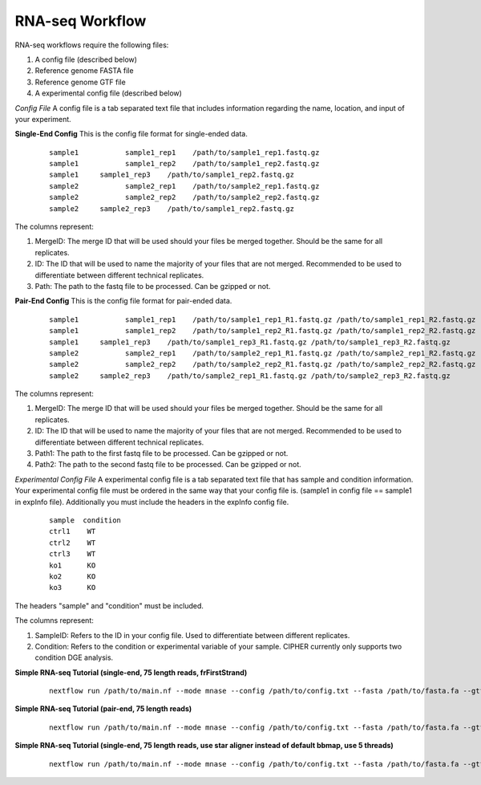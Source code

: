 RNA-seq Workflow
================

RNA-seq workflows require the following files:

1. A config file (described below)
2. Reference genome FASTA file
3. Reference genome GTF file
4. A experimental config file (described below)

*Config File*
A config file is a tab separated text file that includes information regarding the name, location, and input of your experiment.

**Single-End Config**
This is the config file format for single-ended data.
    ::

      sample1		sample1_rep1	/path/to/sample1_rep1.fastq.gz
      sample1		sample1_rep2	/path/to/sample1_rep2.fastq.gz
      sample1     sample1_rep3    /path/to/sample1_rep2.fastq.gz
      sample2		sample2_rep1	/path/to/sample2_rep1.fastq.gz
      sample2		sample2_rep2	/path/to/sample2_rep2.fastq.gz
      sample2     sample2_rep3    /path/to/sample1_rep2.fastq.gz

The columns represent:

1. MergeID: The merge ID that will be used should your files be merged together. Should be the same for all replicates.
2. ID: The ID that will be used to name the majority of your files that are not merged. Recommended to be used to differentiate between different technical replicates.
3. Path: The path to the fastq file to be processed. Can be gzipped or not.

**Pair-End Config**
This is the config file format for pair-ended data.
    ::

      sample1		sample1_rep1	/path/to/sample1_rep1_R1.fastq.gz /path/to/sample1_rep1_R2.fastq.gz
      sample1		sample1_rep2	/path/to/sample1_rep2_R1.fastq.gz /path/to/sample1_rep2_R2.fastq.gz
      sample1     sample1_rep3    /path/to/sample1_rep3_R1.fastq.gz /path/to/sample1_rep3_R2.fastq.gz
      sample2		sample2_rep1	/path/to/sample2_rep1_R1.fastq.gz /path/to/sample2_rep1_R2.fastq.gz
      sample2		sample2_rep2	/path/to/sample2_rep2_R1.fastq.gz /path/to/sample2_rep2_R2.fastq.gz
      sample2     sample2_rep3    /path/to/sample2_rep1_R1.fastq.gz /path/to/sample2_rep3_R2.fastq.gz

The columns represent:

1. MergeID: The merge ID that will be used should your files be merged together. Should be the same for all replicates.
2. ID: The ID that will be used to name the majority of your files that are not merged. Recommended to be used to differentiate between different technical replicates.
3. Path1: The path to the first fastq file to be processed. Can be gzipped or not.
4. Path2: The path to the second fastq file to be processed. Can be gzipped or not.

*Experimental Config File*
A experimental config file is a tab separated text file that has sample and condition information. Your experimental config file must be ordered in the same way that your config file is. (sample1 in config file == sample1 in expInfo file). Additionally you must include the headers in the expInfo config file.
    ::

      sample  condition
      ctrl1    WT
      ctrl2    WT
      ctrl3    WT
      ko1      KO
      ko2      KO
      ko3      KO

The headers "sample" and "condition" must be included.

The columns represent:

1. SampleID: Refers to the ID in your config file. Used to differentiate between different replicates.
2. Condition: Refers to the condition or experimental variable of your sample. CIPHER currently only supports two condition DGE analysis.

**Simple RNA-seq Tutorial (single-end, 75 length reads, frFirstStrand)**
    ::

      nextflow run /path/to/main.nf --mode mnase --config /path/to/config.txt --fasta /path/to/fasta.fa --gtf /path/to/gtf.gtf --lib s --readLen 75 --strandInfo frFirstStrand --expInfo exp_config.txt

**Simple RNA-seq Tutorial (pair-end, 75 length reads)**
    ::

      nextflow run /path/to/main.nf --mode mnase --config /path/to/config.txt --fasta /path/to/fasta.fa --gtf /path/to/gtf.gtf --lib p --readLen 75 --strandInfo frFirstStrand --expInfo exp_config.txt

**Simple RNA-seq Tutorial (single-end, 75 length reads, use star aligner instead of default bbmap, use 5 threads)**
    ::
    
      nextflow run /path/to/main.nf --mode mnase --config /path/to/config.txt --fasta /path/to/fasta.fa --gtf /path/to/gtf.gtf --lib s --readLen 75 --strandInfo frFirstStrand --expInfo exp_config.txt --aligner star --threads 5